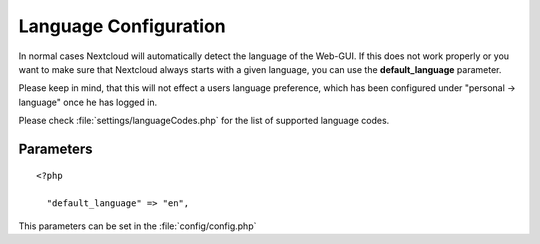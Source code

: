 Language Configuration
======================

In normal cases Nextcloud will automatically detect the language of the Web-GUI.
If this does not work properly or you want to make sure that Nextcloud always
starts with a given language, you can use the **default_language** parameter.

Please keep in mind, that this will not effect a users language preference,
which has been configured under "personal -> language" once he has logged in.

Please check :file:`settings/languageCodes.php` for the list of supported language
codes.


Parameters
----------

::

  <?php

    "default_language" => "en",

This parameters can be set in the :file:`config/config.php`
